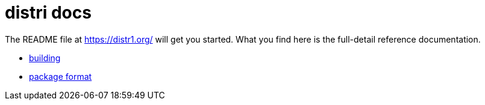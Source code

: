 # distri docs
:toc: left
:toclevels: 4
:sectnums:

The README file at https://distr1.org/ will get you started. What you find here
is the full-detail reference documentation.

* link:building.html[building]
* link:package-format.html[package format]
